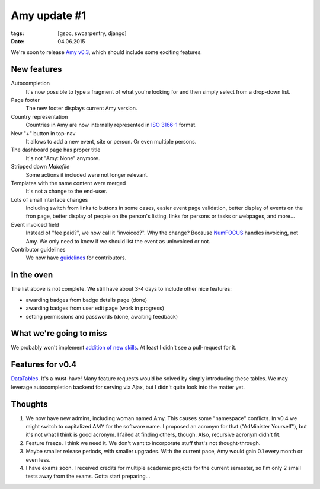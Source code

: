 Amy update #1
#############

:tags: [gsoc, swcarpentry, django]
:date: 04.06.2015

We're soon to release `Amy v0.3`_, which should include some exciting features.

.. _Amy v0.3: https://github.com/swcarpentry/amy/milestones/v0.3

New features
============

Autocompletion
    It's now possible to type a fragment of what you're looking for and then
    simply select from a drop-down list.

Page footer
    The new footer displays current Amy version.

Country representation
    Countries in Amy are now internally represented in `ISO 3166-1`_ format.

New "+" button in top-nav
    It allows to add a new event, site or person. Or even multiple persons.

The dashboard page has proper title
    It's not "Amy: None" anymore.

Stripped down `Makefile`
    Some actions it included were not longer relevant.

Templates with the same content were merged
    It's not a change to the end-user.

Lots of small interface changes
    Including switch from links to buttons in some cases, easier event page
    validation, better display of events on the fron page, better display of
    people on the person's listing, links for persons or tasks or webpages,
    and more…

Event invoiced field
    Instead of "fee paid?", we now call it "invoiced?".  Why the change?
    Because `NumFOCUS`_ handles invoicing, not Amy.  We only need to know if
    we should list the event as uninvoiced or not.

Contributor guidelines
    We now have `guidelines`_ for contributors.

.. _ISO 3166-1: https://en.wikipedia.org/wiki/ISO_3166-1
.. _NumFOCUS: http://numfocus.org/
.. _guidelines: https://github.com/swcarpentry/amy/blob/master/CONTRIBUTING.md

In the oven
===========

The list above is not complete.  We still have about 3-4 days to include other
nice features:

- awarding badges from badge details page (done)
- awarding badges from user edit page (work in progress)
- setting permissions and passwords (done, awaiting feedback)

What we're going to miss
========================

We probably won't implement `addition of new skills`_.  At least I didn't see
a pull-request for it.

.. _addition of new skills: https://github.com/swcarpentry/amy/issues/28

Features for v0.4
=================

`DataTables`_. It's a must-have! Many feature requests would be solved by
simply introducing these tables.  We may leverage autocompletion backend for
serving via Ajax, but I didn't quite look into the matter yet.

.. _DataTables: http://datatables.net/

Thoughts
========

1. We now have new admins, including woman named Amy.  This causes some
   "namespace" conflicts.  In v0.4 we might switch to capitalized AMY for the
   software name.  I proposed an acronym for that ("AdMinister Yourself"), but
   it's not what I think is good acronym.  I failed at finding others, though.
   Also, recursive acronym didn't fit.

2. Feature freeze. I think we need it.  We don't want to incorporate stuff
   that's not thought-through.

3. Maybe smaller release periods, with smaller upgrades.  With the current
   pace, Amy would gain 0.1 every month or even less.

4. I have exams soon.  I received credits for multiple academic projects for
   the current semester, so I'm only 2 small tests away from the exams.  Gotta
   start preparing…
